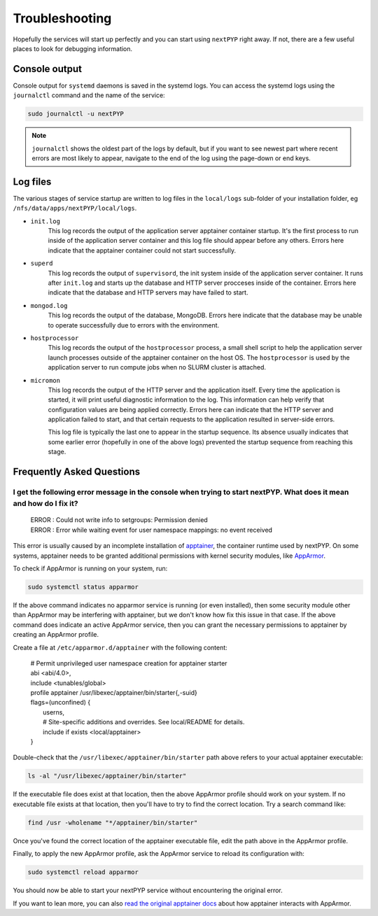 .. _troubleshooting:

===============
Troubleshooting
===============

Hopefully the services will start up perfectly and you can start using ``nextPYP`` right away.
If not, there are a few useful places to look for debugging information.

Console output
~~~~~~~~~~~~~~

Console output for ``systemd`` daemons is saved in the systemd logs.
You can access the systemd logs using the ``journalctl`` command and the name of the service:

.. code-block:: bash

  sudo journalctl -u nextPYP

.. note::

  ``journalctl`` shows the oldest part of the logs by default, but if you want to see newest part where recent
  errors are most likely to appear, navigate to the end of the log using the page-down or end keys.


Log files
~~~~~~~~~

The various stages of service startup are written to log files in the ``local/logs`` sub-folder of your installation folder, eg ``/nfs/data/apps/nextPYP/local/logs``.

* ``init.log``
    This log records the output of the application server apptainer container startup.
    It's the first process to run inside of the application server container and this log file should
    appear before any others.
    Errors here indicate that the apptainer container could not start successfully.

* ``superd``
    This log records the output of ``supervisord``, the init system inside of the application server container.
    It runs after ``init.log`` and starts up the database and HTTP server procceses inside of the container.
    Errors here indicate that the database and HTTP servers may have failed to start.

* ``mongod.log``
    This log records the output of the database, MongoDB. Errors here indicate that the database may be unable
    to operate successfully due to errors with the environment.

* ``hostprocessor``
    This log records the output of the ``hostprocessor`` process, a small shell script to help the application
    server launch processes outside of the apptainer container on the host OS. The ``hostprocessor`` is
    used by the application server to run compute jobs when no SLURM cluster is attached.

* ``micromon``
    This log records the output of the HTTP server and the application itself. Every time the application is
    started, it will print useful diagnostic information to the log. This information can help verify
    that configuration values are being applied correctly. Errors here can indicate that the HTTP server
    and application failed to start, and that certain requests to the application resulted in server-side errors.

    This log file is typically the last one to appear in the startup sequence. Its absence usually indicates
    that some earlier error (hopefully in one of the above logs) prevented the startup sequence from reaching
    this stage.


Frequently Asked Questions
~~~~~~~~~~~~~~~~~~~~~~~~~~

I get the following error message in the console when trying to start nextPYP. What does it mean and how do I fix it?
---------------------------------------------------------------------------------------------------------------------

 | ERROR  : Could not write info to setgroups: Permission denied
 | ERROR  : Error while waiting event for user namespace mappings: no event received

This error is usually caused by an incomplete installation of `apptainer`_, the container runtime used by nextPYP.
On some systems, apptainer needs to be granted additional permissions with kernel security modules, like `AppArmor`_.

.. _apptainer: https://apptainer.org/
.. _AppArmor: https://apparmor.net/

To check if AppArmor is running on your system, run:

.. code-block:: bash

  sudo systemctl status apparmor

If the above command indicates no apparmor service is running (or even installed), then some security module
other than AppArmor may be interfering with apptainer, but we don't know how fix this issue in that case.
If the above command does indicate an active AppArmor service,
then you can grant the necessary permissions to apptainer by creating an AppArmor profile.

Create a file at ``/etc/apparmor.d/apptainer`` with the following content:

 | # Permit unprivileged user namespace creation for apptainer starter
 | abi <abi/4.0>,
 | include <tunables/global>
 | profile apptainer /usr/libexec/apptainer/bin/starter{,-suid}
 | flags=(unconfined) {
 |   userns,
 |   # Site-specific additions and overrides. See local/README for details.
 |   include if exists <local/apptainer>
 | }

Double-check that the ``/usr/libexec/apptainer/bin/starter`` path above refers to your actual
apptainer executable:

.. code-block:: bash

  ls -al "/usr/libexec/apptainer/bin/starter"

If the executable file does exist at that location, then the above AppArmor profile should work on your system.
If no executable file exists at that location, then you'll have to try to find the correct location.
Try a search command like:

.. code-block:: bash

  find /usr -wholename "*/apptainer/bin/starter"

Once you've found the correct location of the apptainer executable file, edit the path above in the AppArmor profile.

Finally, to apply the new AppArmor profile, ask the AppArmor service to reload its configuration with:

.. code-block:: bash

  sudo systemctl reload apparmor

You should now be able to start your nextPYP service without encountering the original error.

If you want to lean more, you can also `read the original apptainer docs`_ about how apptainer interacts with AppArmor.

.. _read the original apptainer docs: https://github.com/apptainer/apptainer/blob/main/INSTALL.md#apparmor-profile-ubuntu-2310

